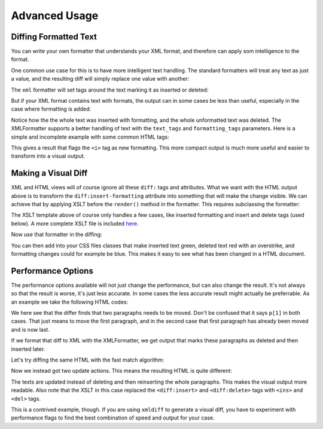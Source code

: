 Advanced Usage
==============

Diffing Formatted Text
----------------------

You can write your own formatter that understands your XML format,
and therefore can apply som intelligence to the format.

One common use case for this is to have more intelligent text handling.
The standard formatters will treat any text as just a value,
and the resulting diff will simply replace one value with another:

.. doctest::
  :options: -ELLIPSIS, +NORMALIZE_WHITESPACE

  >>> from xmldiff import main, formatting
  >>> left = '<body><p>Old Content</p></body>'
  >>> right = '<body><p>New Content</p></body>'
  >>> main.diff_texts(left, right)
  [UpdateTextIn(node='/body/p[1]', text='New Content')]

The ``xml`` formatter will set tags around the text marking it as inserted or deleted:

.. doctest::
  :options: -ELLIPSIS, +NORMALIZE_WHITESPACE

  >>> formatter=formatting.XMLFormatter()
  >>>
  >>> left = '<body><p>Old Content</p></body>'
  >>> right = '<body><p>New Content</p></body>'
  >>> result = main.diff_texts(left, right, formatter=formatter)
  >>> print(result)
  <body xmlns:diff="http://namespaces.shoobx.com/diff">
  <p><diff:delete>Old</diff:delete><diff:insert>New</diff:insert> Content</p>
  </body>

But if your XML format contains text with formats,
the output can in some cases be less than useful,
especially in the case where formatting is added:

.. doctest::
  :options: -ELLIPSIS, +NORMALIZE_WHITESPACE

  >>> left = '<body><p>My Fine Content</p></body>'
  >>> right = '<body><p>My <i>Fine</i> Content</p></body>'
  >>> result = main.diff_texts(left, right, formatter=formatter)
  >>> print(result)
  <body xmlns:diff="http://namespaces.shoobx.com/diff">
    <p diff:insert="">My <i diff:insert="">Fine</i><diff:insert> Content</diff:insert></p>
    <p diff:delete="">My Fine Content</p>
  </body>
  <BLANKLINE>

Notice how the the whole text was inserted with formatting,
and the whole unformatted text was deleted.
The XMLFormatter supports a better handling of text with the ``text_tags`` and ``formatting_tags`` parameters. Here is a simple and incomplete example with some common HTML tags:

.. doctest::
  :options: -ELLIPSIS, +NORMALIZE_WHITESPACE

  >>> formatter=formatting.XMLFormatter(
  ...     text_tags=('p', 'h1', 'h2', 'h3', 'h4', 'h5', 'h6', 'li'),
  ...     formatting_tags=('b', 'u', 'i', 'strike', 'em', 'super',
  ...                      'sup', 'sub', 'link', 'a', 'span'))
  >>> result = main.diff_texts(left, right, formatter=formatter)
  >>> print(result)
  <body xmlns:diff="http://namespaces.shoobx.com/diff">
    <p>My <i diff:insert-formatting="">Fine</i> Content</p>
  </body>

This gives a result that flags the ``<i>`` tag as new formatting.
This more compact output is much more useful and easier to transform into a visual output.


Making a Visual Diff
--------------------

XML and HTML views will of course ignore all these ``diff:`` tags and attributes.
What we want with the HTML output above is to transform the ``diff:insert-formatting`` attribute into something that will make the change visible.
We can achieve that by applying XSLT before the ``render()`` method in the formatter.
This requires subclassing the formatter:


.. doctest::
  :options: -ELLIPSIS, +NORMALIZE_WHITESPACE

  >>> import lxml.etree
  >>> XSLT = u'''<?xml version="1.0"?>
  ... <xsl:stylesheet version="1.0"
  ...    xmlns:diff="http://namespaces.shoobx.com/diff"
  ...    xmlns:xsl="http://www.w3.org/1999/XSL/Transform">
  ...
  ...    <xsl:template match="@diff:insert-formatting">
  ...        <xsl:attribute name="class">
  ...          <xsl:value-of select="'insert-formatting'"/>
  ...        </xsl:attribute>
  ...    </xsl:template>
  ...
  ...    <xsl:template match="diff:delete">
  ...        <del><xsl:apply-templates /></del>
  ...    </xsl:template>
  ...
  ...    <xsl:template match="diff:insert">
  ...        <ins><xsl:apply-templates /></ins>
  ...    </xsl:template>
  ...
  ...    <xsl:template match="@* | node()">
  ...      <xsl:copy>
  ...        <xsl:apply-templates select="@* | node()"/>
  ...      </xsl:copy>
  ...    </xsl:template>
  ... </xsl:stylesheet>'''
  >>> XSLT_TEMPLATE = lxml.etree.fromstring(XSLT)
  >>> class HTMLFormatter(formatting.XMLFormatter):
  ...     def render(self, result):
  ...         transform = lxml.etree.XSLT(XSLT_TEMPLATE)
  ...         result = transform(result)
  ...         return super(HTMLFormatter, self).render(result)

The XSLT template above of course only handles a few cases,
like inserted formatting and insert and delete tags (used below).
A more complete XSLT file is included `here <https://github.com/Shoobx/xmldiff/blob/master/docs/source/static/htmlformatter.xslt>`_.

Now use that formatter in the diffing:

.. doctest::
  :options: -ELLIPSIS, +NORMALIZE_WHITESPACE

  >>> formatter = HTMLFormatter(
  ...     text_tags=('p', 'h1', 'h2', 'h3', 'h4', 'h5', 'h6', 'li'),
  ...     formatting_tags=('b', 'u', 'i', 'strike', 'em', 'super',
  ...                      'sup', 'sub', 'link', 'a', 'span'))
  >>> result = main.diff_texts(left, right, formatter=formatter)
  >>> print(result)
  <body xmlns:diff="http://namespaces.shoobx.com/diff">
    <p>My <i class="insert-formatting">Fine</i> Content</p>
  </body>

You can then add into your CSS files classes that make inserted text green,
deleted text red with an overstrike,
and formatting changes could for example be blue.
This makes it easy to see what has been changed in a HTML document.


Performance Options
-------------------

The performance options available will not just change the performance,
but can also change the result.
It's not always so that the result is worse,
it's just less accurate.
In some cases the less accurate result might actually be preferrable.
As an example we take the following HTML codes:


.. doctest::
  :options: -ELLIPSIS, +NORMALIZE_WHITESPACE

  >>> left = u"""<html><body>
  ...   <p>The First paragraph</p>
  ...   <p>A Second paragraph</p>
  ...   <p>Last paragraph</p>
  ... </body></html>"""
  >>> right = u"""<html><body>
  ...   <p>Last paragraph</p>
  ...   <p>A Second paragraph</p>
  ...   <p>The First paragraph</p>
  ... </body></html>"""
  >>> result = main.diff_texts(left, right)
  >>> result
  [MoveNode(node='/html/body/p[1]', target='/html/body[1]', position=2),
   MoveNode(node='/html/body/p[1]', target='/html/body[1]', position=1)]

We here see that the differ finds that two paragraphs needs to be moved.
Don't be confused that it says ``p[1]`` in both cases.
That just means to move the first paragraph,
and in the second case that first paragraph has already been moved and is now last.

If we format that diff to XML with the XMLFormatter,
we get output that marks these paragraphs as deleted and then inserted later.

.. doctest::
  :options: -ELLIPSIS, +NORMALIZE_WHITESPACE

  >>> formatter = HTMLFormatter(
  ...     normalize=formatting.WS_BOTH)
  >>> result = main.diff_texts(left, right, formatter=formatter)
  >>> print(result)
  <html xmlns:diff="http://namespaces.shoobx.com/diff">
    <body>
      <p diff:delete="">The First paragraph</p>
      <p diff:delete="">A Second paragraph</p>
      <p>Last paragraph</p>
      <p diff:insert="">A Second paragraph</p>
      <p diff:insert="">The First paragraph</p>
    </body>
  </html>

Let's try diffing the same HTML with the fast match algorithm:

.. doctest::
  :options: -ELLIPSIS, +NORMALIZE_WHITESPACE

  >>> result = main.diff_texts(left, right,
  ...     diff_options={'fast_match': True})
  >>> result
  [UpdateTextIn(node='/html/body/p[1]', text='Last paragraph'),
   UpdateTextIn(node='/html/body/p[3]', text='The First paragraph')]

Now we instead got two update actions.
This means the resulting HTML is quite different:

.. doctest::
  :options: -ELLIPSIS, +NORMALIZE_WHITESPACE

  >>> result = main.diff_texts(left, right,
  ...     diff_options={'fast_match': True},
  ...     formatter=formatter)
  >>> print(result)
  <html xmlns:diff="http://namespaces.shoobx.com/diff">
    <body>
      <p><del>The Fir</del><ins>La</ins>st paragraph</p>
      <p>A Second paragraph</p>
      <p><del>La</del><ins>The Fir</ins>st paragraph</p>
    </body>
  </html>

The texts are updated instead of deleting and then reinserting the whole paragraphs.
This makes the visual output more readable.
Also note that the XSLT in this case replaced the ``<diff:insert>`` and ``<diff:delete>`` tags with ``<ins>`` and ``<del>`` tags.

This is a contrived example, though.
If you are using ``xmldiff`` to generate a visual diff,
you have to experiment with performance flags to find the best combination of speed and output for your case.
